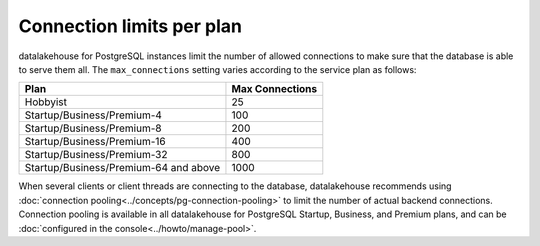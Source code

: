 Connection limits per plan
=====================================

datalakehouse for PostgreSQL instances limit the number of allowed connections to make sure that the database is able to serve them all. The ``max_connections`` setting varies according to the service plan as follows:

.. list-table::
   :header-rows: 1

   * - Plan
     - Max Connections
   * - Hobbyist
     - 25
   * - Startup/Business/Premium-4
     - 100
   * - Startup/Business/Premium-8
     - 200
   * - Startup/Business/Premium-16
     - 400
   * - Startup/Business/Premium-32
     - 800
   * - Startup/Business/Premium-64 and above
     - 1000

When several clients or client threads are connecting to the database, datalakehouse recommends using :doc:`connection pooling<../concepts/pg-connection-pooling>` to limit the number of actual backend connections. Connection pooling is available in all datalakehouse for PostgreSQL Startup, Business, and Premium plans, and can be :doc:`configured in the console<../howto/manage-pool>`.
